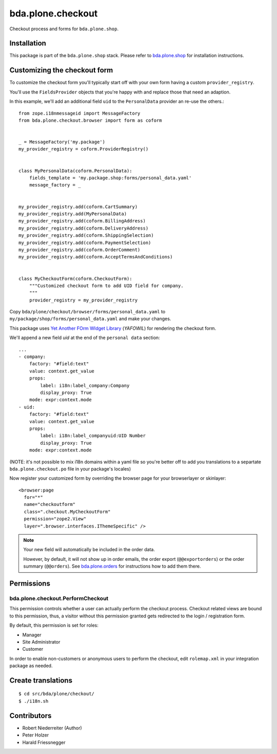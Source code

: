 ==================
bda.plone.checkout
==================

Checkout process and forms for ``bda.plone.shop``.


Installation
============

This package is part of the ``bda.plone.shop`` stack. Please refer to
`bda.plone.shop <https://github.com/bluedynamics/bda.plone.shop>`_ for
installation instructions.


Customizing the checkout form
=============================

To customize the checkout form you'll typically start off with your own
form having a custom ``provider_registry``.

You'll use the ``FieldsProvider`` objects that you're happy with and replace
those that need an adaption.

In this example, we'll add an additional field ``uid`` to the ``PersonalData``
provider an re-use the others.::

    from zope.i18nmessageid import MessageFactory
    from bda.plone.checkout.browser import form as coform


    _ = MessageFactory('my.package')
    my_provider_registry = coform.ProviderRegistry()


    class MyPersonalData(coform.PersonalData):
        fields_template = 'my.package.shop:forms/personal_data.yaml'
        message_factory = _


    my_provider_registry.add(coform.CartSummary)
    my_provider_registry.add(MyPersonalData)
    my_provider_registry.add(coform.BillingAddress)
    my_provider_registry.add(coform.DeliveryAddress)
    my_provider_registry.add(coform.ShippingSelection)
    my_provider_registry.add(coform.PaymentSelection)
    my_provider_registry.add(coform.OrderComment)
    my_provider_registry.add(coform.AcceptTermsAndConditions)


    class MyCheckoutForm(coform.CheckoutForm):
        """Customized checkout form to add UID field for company.
        """
        provider_registry = my_provider_registry

Copy ``bda/plone/checkout/browser/forms/personal_data.yaml`` to
``my/package/shop/forms/personal_data.yaml`` and make your changes.

This package uses `Yet Another FOrm WIdget Library`_ (`YAFOWIL`)
for rendering the checkout form.

.. _`Yet Another FOrm WIdget Library`: http://docs.yafowil.info/

We'll append a new field `uid` at the end of the ``personal data``
section::

    ...
    - company:
        factory: "#field:text"
        value: context.get_value
        props:
            label: i18n:label_company:Company
            display_proxy: True
        mode: expr:context.mode
    - uid:
        factory: "#field:text"
        value: context.get_value
        props:
            label: i18n:label_companyuid:UID Number
            display_proxy: True
        mode: expr:context.mode 

(NOTE: it's not possible to mix i18n domains within a yaml file so
you're better off to add you translations to a separtate
``bda.plone.checkout.po`` file in your package's locales)

Now register your customized form by overriding the browser page
for your browserlayer or skinlayer::

    <browser:page
      for="*"
      name="checkoutform"
      class=".checkout.MyCheckoutForm"
      permission="zope2.View"
      layer=".browser.interfaces.IThemeSpecific" />

.. NOTE:: Your new field will automatically be included in the order data.

    However, by default, it will not show up in order emails, the order export
    (``@@exportorders``) or the order summary (``@@orders``).
    See `bda.plone.orders`_ for instructions how to add them there.

    .. _`bda.plone.orders`: https://github.com/bluedynamics/bda.plone.orders


Permissions
===========

bda.plone.checkout.PerformCheckout
----------------------------------

This permission controls whether a user can actually perform the checkout
process. Checkout related views are bound to this permission, thus, a visitor
without this permission granted gets redirected to the login / registration
form.

By default, this permission is set for roles:

* Manager
* Site Administrator
* Customer

In order to enable non-customers or anonymous users to perform the checkout,
edit ``rolemap.xml`` in your integration package as needed.


Create translations
===================

::

    $ cd src/bda/plone/checkout/
    $ ./i18n.sh


Contributors
============

- Robert Niederreiter (Author)
- Peter Holzer
- Harald Friessnegger
